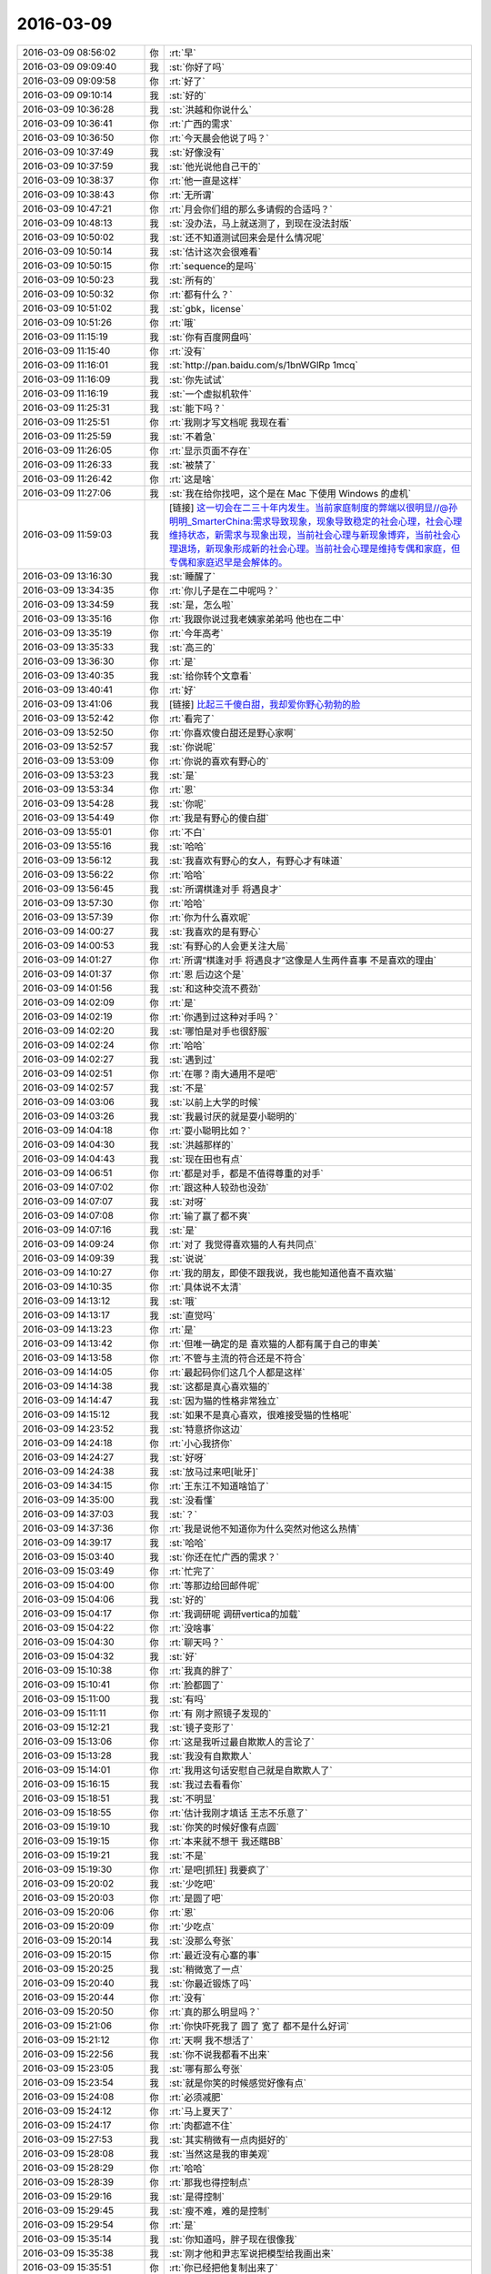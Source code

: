 2016-03-09
-------------

.. list-table::
   :widths: 25, 1, 60

   * - 2016-03-09 08:56:02
     - 你
     - :rt:`早`
   * - 2016-03-09 09:09:40
     - 我
     - :st:`你好了吗`
   * - 2016-03-09 09:09:58
     - 你
     - :rt:`好了`
   * - 2016-03-09 09:10:14
     - 我
     - :st:`好的`
   * - 2016-03-09 10:36:28
     - 我
     - :st:`洪越和你说什么`
   * - 2016-03-09 10:36:41
     - 你
     - :rt:`广西的需求`
   * - 2016-03-09 10:36:50
     - 你
     - :rt:`今天晨会他说了吗？`
   * - 2016-03-09 10:37:49
     - 我
     - :st:`好像没有`
   * - 2016-03-09 10:37:59
     - 我
     - :st:`他光说他自己干的`
   * - 2016-03-09 10:38:37
     - 你
     - :rt:`他一直是这样`
   * - 2016-03-09 10:38:43
     - 你
     - :rt:`无所谓`
   * - 2016-03-09 10:47:21
     - 你
     - :rt:`月会你们组的那么多请假的合适吗？`
   * - 2016-03-09 10:48:13
     - 我
     - :st:`没办法，马上就送测了，到现在没法封版`
   * - 2016-03-09 10:50:02
     - 我
     - :st:`还不知道测试回来会是什么情况呢`
   * - 2016-03-09 10:50:14
     - 我
     - :st:`估计这次会很难看`
   * - 2016-03-09 10:50:15
     - 你
     - :rt:`sequence的是吗`
   * - 2016-03-09 10:50:23
     - 我
     - :st:`所有的`
   * - 2016-03-09 10:50:32
     - 你
     - :rt:`都有什么？`
   * - 2016-03-09 10:51:02
     - 我
     - :st:`gbk，license`
   * - 2016-03-09 10:51:26
     - 你
     - :rt:`哦`
   * - 2016-03-09 11:15:19
     - 我
     - :st:`你有百度网盘吗`
   * - 2016-03-09 11:15:40
     - 你
     - :rt:`没有`
   * - 2016-03-09 11:16:01
     - 我
     - :st:`http://pan.baidu.com/s/1bnWGlRp
       1mcq`
   * - 2016-03-09 11:16:09
     - 我
     - :st:`你先试试`
   * - 2016-03-09 11:16:19
     - 我
     - :st:`一个虚拟机软件`
   * - 2016-03-09 11:25:31
     - 我
     - :st:`能下吗？`
   * - 2016-03-09 11:25:51
     - 你
     - :rt:`我刚才写文档呢 我现在看`
   * - 2016-03-09 11:25:59
     - 我
     - :st:`不着急`
   * - 2016-03-09 11:26:05
     - 你
     - :rt:`显示页面不存在`
   * - 2016-03-09 11:26:33
     - 我
     - :st:`被禁了`
   * - 2016-03-09 11:26:42
     - 你
     - :rt:`这是啥`
   * - 2016-03-09 11:27:06
     - 我
     - :st:`我在给你找吧，这个是在 Mac 下使用 Windows 的虚机`
   * - 2016-03-09 11:59:03
     - 我
     - [链接] `这一切会在二三十年内发生。当前家庭制度的弊端以很明显//@孙明明_SmarterChina:需求导致现象，现象导致稳定的社会心理，社会心理维持状态，新需求与现象出现，当前社会心理与新现象博弈，当前社会心理退场，新现象形成新的社会心理。当前社会心理是维持专偶和家庭，但专偶和家庭迟早是会解体的。 <http://weibo.com/1932835417/DlpbqcTV6>`_
   * - 2016-03-09 13:16:30
     - 我
     - :st:`睡醒了`
   * - 2016-03-09 13:34:35
     - 你
     - :rt:`你儿子是在二中呢吗？`
   * - 2016-03-09 13:34:59
     - 我
     - :st:`是，怎么啦`
   * - 2016-03-09 13:35:16
     - 你
     - :rt:`我跟你说过我老姨家弟弟吗 他也在二中`
   * - 2016-03-09 13:35:19
     - 你
     - :rt:`今年高考`
   * - 2016-03-09 13:35:33
     - 我
     - :st:`高三的`
   * - 2016-03-09 13:36:30
     - 你
     - :rt:`是`
   * - 2016-03-09 13:40:35
     - 我
     - :st:`给你转个文章看`
   * - 2016-03-09 13:40:41
     - 你
     - :rt:`好`
   * - 2016-03-09 13:41:06
     - 我
     - [链接] `比起三千傻白甜，我却爱你野心勃勃的脸 <http://mp.weixin.qq.com/s?__biz=MzA3NDg1NTIyNw==&mid=401577951&idx=1&sn=87dbea0a54a39f85c90bc29a1188cb5c&scene=1&srcid=0309jxLbaAkkn9ZncU2bEaQH#rd>`_
   * - 2016-03-09 13:52:42
     - 你
     - :rt:`看完了`
   * - 2016-03-09 13:52:50
     - 你
     - :rt:`你喜欢傻白甜还是野心家啊`
   * - 2016-03-09 13:52:57
     - 我
     - :st:`你说呢`
   * - 2016-03-09 13:53:09
     - 你
     - :rt:`你说的喜欢有野心的`
   * - 2016-03-09 13:53:23
     - 我
     - :st:`是`
   * - 2016-03-09 13:53:34
     - 你
     - :rt:`恩`
   * - 2016-03-09 13:54:28
     - 我
     - :st:`你呢`
   * - 2016-03-09 13:54:49
     - 你
     - :rt:`我是有野心的傻白甜`
   * - 2016-03-09 13:55:01
     - 你
     - :rt:`不白`
   * - 2016-03-09 13:55:16
     - 我
     - :st:`哈哈`
   * - 2016-03-09 13:56:12
     - 我
     - :st:`我喜欢有野心的女人，有野心才有味道`
   * - 2016-03-09 13:56:22
     - 你
     - :rt:`哈哈`
   * - 2016-03-09 13:56:45
     - 我
     - :st:`所谓棋逢对手 将遇良才`
   * - 2016-03-09 13:57:30
     - 你
     - :rt:`哈哈`
   * - 2016-03-09 13:57:39
     - 你
     - :rt:`你为什么喜欢呢`
   * - 2016-03-09 14:00:27
     - 我
     - :st:`我喜欢的是有野心`
   * - 2016-03-09 14:00:53
     - 我
     - :st:`有野心的人会更关注大局`
   * - 2016-03-09 14:01:27
     - 你
     - :rt:`所谓“棋逢对手 将遇良才”这像是人生两件喜事 不是喜欢的理由`
   * - 2016-03-09 14:01:37
     - 你
     - :rt:`恩 后边这个是`
   * - 2016-03-09 14:01:56
     - 我
     - :st:`和这种交流不费劲`
   * - 2016-03-09 14:02:09
     - 你
     - :rt:`是`
   * - 2016-03-09 14:02:19
     - 你
     - :rt:`你遇到过这种对手吗？`
   * - 2016-03-09 14:02:20
     - 我
     - :st:`哪怕是对手也很舒服`
   * - 2016-03-09 14:02:24
     - 你
     - :rt:`哈哈`
   * - 2016-03-09 14:02:27
     - 我
     - :st:`遇到过`
   * - 2016-03-09 14:02:51
     - 你
     - :rt:`在哪？南大通用不是吧`
   * - 2016-03-09 14:02:57
     - 我
     - :st:`不是`
   * - 2016-03-09 14:03:06
     - 我
     - :st:`以前上大学的时候`
   * - 2016-03-09 14:03:26
     - 我
     - :st:`我最讨厌的就是耍小聪明的`
   * - 2016-03-09 14:04:18
     - 你
     - :rt:`耍小聪明比如？`
   * - 2016-03-09 14:04:30
     - 我
     - :st:`洪越那样的`
   * - 2016-03-09 14:04:43
     - 我
     - :st:`现在田也有点`
   * - 2016-03-09 14:06:51
     - 你
     - :rt:`都是对手，都是不值得尊重的对手`
   * - 2016-03-09 14:07:02
     - 你
     - :rt:`跟这种人较劲也没劲`
   * - 2016-03-09 14:07:07
     - 我
     - :st:`对呀`
   * - 2016-03-09 14:07:08
     - 你
     - :rt:`输了赢了都不爽`
   * - 2016-03-09 14:07:16
     - 我
     - :st:`是`
   * - 2016-03-09 14:09:24
     - 你
     - :rt:`对了 我觉得喜欢猫的人有共同点`
   * - 2016-03-09 14:09:39
     - 我
     - :st:`说说`
   * - 2016-03-09 14:10:27
     - 你
     - :rt:`我的朋友，即使不跟我说，我也能知道他喜不喜欢猫`
   * - 2016-03-09 14:10:35
     - 你
     - :rt:`具体说不太清`
   * - 2016-03-09 14:13:12
     - 我
     - :st:`哦`
   * - 2016-03-09 14:13:17
     - 我
     - :st:`直觉吗`
   * - 2016-03-09 14:13:23
     - 你
     - :rt:`是`
   * - 2016-03-09 14:13:42
     - 你
     - :rt:`但唯一确定的是 喜欢猫的人都有属于自己的审美`
   * - 2016-03-09 14:13:58
     - 你
     - :rt:`不管与主流的符合还是不符合`
   * - 2016-03-09 14:14:05
     - 你
     - :rt:`最起码你们这几个人都是这样`
   * - 2016-03-09 14:14:38
     - 我
     - :st:`这都是真心喜欢猫的`
   * - 2016-03-09 14:14:47
     - 我
     - :st:`因为猫的性格非常独立`
   * - 2016-03-09 14:15:12
     - 我
     - :st:`如果不是真心喜欢，很难接受猫的性格呢`
   * - 2016-03-09 14:23:52
     - 我
     - :st:`特意挤你这边`
   * - 2016-03-09 14:24:18
     - 你
     - :rt:`小心我挤你`
   * - 2016-03-09 14:24:27
     - 我
     - :st:`好呀`
   * - 2016-03-09 14:24:38
     - 我
     - :st:`放马过来吧[呲牙]`
   * - 2016-03-09 14:34:15
     - 你
     - :rt:`王东江不知道啥馅了`
   * - 2016-03-09 14:35:00
     - 我
     - :st:`没看懂`
   * - 2016-03-09 14:37:03
     - 我
     - :st:`？`
   * - 2016-03-09 14:37:36
     - 你
     - :rt:`我是说他不知道你为什么突然对他这么热情`
   * - 2016-03-09 14:39:17
     - 我
     - :st:`哈哈`
   * - 2016-03-09 15:03:40
     - 我
     - :st:`你还在忙广西的需求？`
   * - 2016-03-09 15:03:49
     - 你
     - :rt:`忙完了`
   * - 2016-03-09 15:04:00
     - 你
     - :rt:`等那边给回邮件呢`
   * - 2016-03-09 15:04:06
     - 我
     - :st:`好的`
   * - 2016-03-09 15:04:17
     - 你
     - :rt:`我调研呢 调研vertica的加载`
   * - 2016-03-09 15:04:22
     - 你
     - :rt:`没啥事`
   * - 2016-03-09 15:04:30
     - 你
     - :rt:`聊天吗？`
   * - 2016-03-09 15:04:32
     - 我
     - :st:`好`
   * - 2016-03-09 15:10:38
     - 你
     - :rt:`我真的胖了`
   * - 2016-03-09 15:10:41
     - 你
     - :rt:`脸都圆了`
   * - 2016-03-09 15:11:00
     - 我
     - :st:`有吗`
   * - 2016-03-09 15:11:11
     - 你
     - :rt:`有 刚才照镜子发现的`
   * - 2016-03-09 15:12:21
     - 我
     - :st:`镜子变形了`
   * - 2016-03-09 15:13:06
     - 你
     - :rt:`这是我听过最自欺欺人的言论了`
   * - 2016-03-09 15:13:28
     - 我
     - :st:`我没有自欺欺人`
   * - 2016-03-09 15:14:01
     - 你
     - :rt:`我用这句话安慰自己就是自欺欺人了`
   * - 2016-03-09 15:16:15
     - 我
     - :st:`我过去看看你`
   * - 2016-03-09 15:18:51
     - 我
     - :st:`不明显`
   * - 2016-03-09 15:18:55
     - 你
     - :rt:`估计我刚才填话 王志不乐意了`
   * - 2016-03-09 15:19:10
     - 我
     - :st:`你笑的时候好像有点圆`
   * - 2016-03-09 15:19:15
     - 你
     - :rt:`本来就不想干 我还瞎BB`
   * - 2016-03-09 15:19:21
     - 我
     - :st:`不是`
   * - 2016-03-09 15:19:30
     - 你
     - :rt:`是吧[抓狂]  我要疯了`
   * - 2016-03-09 15:20:02
     - 我
     - :st:`少吃吧`
   * - 2016-03-09 15:20:03
     - 你
     - :rt:`是圆了吧`
   * - 2016-03-09 15:20:06
     - 你
     - :rt:`恩`
   * - 2016-03-09 15:20:09
     - 你
     - :rt:`少吃点`
   * - 2016-03-09 15:20:14
     - 我
     - :st:`没那么夸张`
   * - 2016-03-09 15:20:15
     - 你
     - :rt:`最近没有心塞的事`
   * - 2016-03-09 15:20:25
     - 我
     - :st:`稍微宽了一点`
   * - 2016-03-09 15:20:40
     - 我
     - :st:`你最近锻炼了吗`
   * - 2016-03-09 15:20:44
     - 你
     - :rt:`没有`
   * - 2016-03-09 15:20:50
     - 你
     - :rt:`真的那么明显吗？`
   * - 2016-03-09 15:21:06
     - 你
     - :rt:`你快吓死我了 圆了 宽了 都不是什么好词`
   * - 2016-03-09 15:21:12
     - 你
     - :rt:`天啊 我不想活了`
   * - 2016-03-09 15:22:56
     - 我
     - :st:`你不说我都看不出来`
   * - 2016-03-09 15:23:05
     - 我
     - :st:`哪有那么夸张`
   * - 2016-03-09 15:23:54
     - 我
     - :st:`就是你笑的时候感觉好像有点`
   * - 2016-03-09 15:24:08
     - 你
     - :rt:`必须减肥`
   * - 2016-03-09 15:24:12
     - 你
     - :rt:`马上夏天了`
   * - 2016-03-09 15:24:17
     - 你
     - :rt:`肉都遮不住`
   * - 2016-03-09 15:27:53
     - 我
     - :st:`其实稍微有一点肉挺好的`
   * - 2016-03-09 15:28:08
     - 我
     - :st:`当然这是我的审美观`
   * - 2016-03-09 15:28:29
     - 你
     - :rt:`哈哈`
   * - 2016-03-09 15:28:39
     - 你
     - :rt:`那我也得控制点`
   * - 2016-03-09 15:29:16
     - 我
     - :st:`是得控制`
   * - 2016-03-09 15:29:45
     - 我
     - :st:`瘦不难，难的是控制`
   * - 2016-03-09 15:29:54
     - 你
     - :rt:`是`
   * - 2016-03-09 15:35:14
     - 我
     - :st:`你知道吗，胖子现在很像我`
   * - 2016-03-09 15:35:38
     - 我
     - :st:`刚才他和尹志军说把模型给我画出来`
   * - 2016-03-09 15:35:51
     - 你
     - :rt:`你已经把他复制出来了`
   * - 2016-03-09 15:36:36
     - 我
     - :st:`形似而已`
   * - 2016-03-09 15:37:28
     - 我
     - :st:`你是能做到和我神似的`
   * - 2016-03-09 15:37:42
     - 你
     - :rt:`真的假的`
   * - 2016-03-09 15:37:54
     - 你
     - :rt:`你真这么想啊`
   * - 2016-03-09 15:37:57
     - 我
     - :st:`你自己想想`
   * - 2016-03-09 15:38:06
     - 你
     - :rt:`旭明情商太低了`
   * - 2016-03-09 15:38:24
     - 我
     - :st:`我训他们的时候，好多道理你都明白的`
   * - 2016-03-09 15:38:31
     - 你
     - :rt:`是`
   * - 2016-03-09 15:38:51
     - 你
     - :rt:`你说设计的时候 很多话我都能听懂`
   * - 2016-03-09 15:39:34
     - 你
     - :rt:`见解基本没有 但是最起码能听懂你说的`
   * - 2016-03-09 15:40:02
     - 我
     - :st:`所以我才说你能做到神似`
   * - 2016-03-09 15:40:10
     - 你
     - :rt:`所以旭明不会是一位被高手重视的对手`
   * - 2016-03-09 15:40:47
     - 你
     - :rt:`弱点太多`
   * - 2016-03-09 15:40:55
     - 我
     - :st:`对`
   * - 2016-03-09 15:41:03
     - 我
     - :st:`你是有可能的`
   * - 2016-03-09 15:41:20
     - 我
     - :st:`所以你现在要蛰伏`
   * - 2016-03-09 15:41:21
     - 你
     - :rt:`那是必须的`
   * - 2016-03-09 15:41:24
     - 你
     - :rt:`哈哈`
   * - 2016-03-09 15:41:27
     - 你
     - :rt:`行了`
   * - 2016-03-09 15:41:30
     - 你
     - :rt:`又开始了`
   * - 2016-03-09 15:41:37
     - 我
     - :st:`？`
   * - 2016-03-09 15:41:55
     - 你
     - :rt:`说点别的`
   * - 2016-03-09 15:42:21
     - 我
     - :st:`好`
   * - 2016-03-09 15:42:35
     - 我
     - :st:`你好像很不喜欢说这个？`
   * - 2016-03-09 15:42:52
     - 我
     - :st:`是因为平时我说的太多了吗？`
   * - 2016-03-09 15:42:57
     - 你
     - :rt:`没有 不是 不是`
   * - 2016-03-09 15:42:59
     - 你
     - :rt:`别误会`
   * - 2016-03-09 15:43:22
     - 我
     - :st:`好的`
   * - 2016-03-09 15:43:27
     - 你
     - :rt:`我只是知道自己想要什么 也知道你理解我 所以没必要聊这个话题而已`
   * - 2016-03-09 15:44:10
     - 我
     - :st:`好`
   * - 2016-03-09 15:44:11
     - 你
     - :rt:`而且 说我跟你神似 是太抬举我了 我怕有哄我之嫌`
   * - 2016-03-09 15:44:39
     - 我
     - :st:`这倒是，你现在还没法区分这两个`
   * - 2016-03-09 15:45:13
     - 我
     - :st:`我说的是你可以做到和我神似，不是你现在就神似了`
   * - 2016-03-09 15:45:34
     - 我
     - :st:`所以这不是哄你，是我的真心话`
   * - 2016-03-09 15:45:52
     - 你
     - :rt:`恩`
   * - 2016-03-09 15:45:54
     - 你
     - :rt:`好`
   * - 2016-03-09 15:46:09
     - 你
     - :rt:`你记得你以前说你说的别人不懂 我能懂`
   * - 2016-03-09 15:46:26
     - 我
     - :st:`我是准备把你培养成一个可敬的对手`
   * - 2016-03-09 15:46:29
     - 你
     - :rt:`最开始我一点不理解你这么说 而且老是跟你问 现在不怎么问了`
   * - 2016-03-09 15:46:31
     - 你
     - :rt:`哈哈`
   * - 2016-03-09 15:46:36
     - 你
     - :rt:`不会很久的`
   * - 2016-03-09 15:46:41
     - 我
     - :st:`对呀`
   * - 2016-03-09 15:46:56
     - 你
     - :rt:`所以我也在慢慢消化你说的话`
   * - 2016-03-09 15:47:12
     - 你
     - :rt:`但毕竟还是有很大差距`
   * - 2016-03-09 15:47:13
     - 我
     - [链接] `壹心理 | 男女之间真的存在纯友谊么？ <http://www.wandoujia.com/items/4435932062889178761?utm_medium=wechat-friends&utm_source=2251663&utm_campaign=social&client=ripple>`_
   * - 2016-03-09 15:47:21
     - 我
     - :st:`你看看这个`
   * - 2016-03-09 15:57:55
     - 你
     - :rt:`你说人类会发明出机器人吗`
   * - 2016-03-09 15:58:07
     - 你
     - :rt:`类似人的`
   * - 2016-03-09 15:58:15
     - 我
     - :st:`已经有了`
   * - 2016-03-09 15:58:27
     - 我
     - :st:`只是体积太大`
   * - 2016-03-09 15:59:19
     - 你
     - :rt:`不是`
   * - 2016-03-09 15:59:30
     - 我
     - :st:`？`
   * - 2016-03-09 15:59:48
     - 你
     - :rt:`我说的是有理解能力 有认知能力 会学习 有感情的`
   * - 2016-03-09 16:00:49
     - 我
     - :st:`没有`
   * - 2016-03-09 16:00:52
     - 我
     - :st:`很难`
   * - 2016-03-09 16:00:58
     - 我
     - :st:`知道为啥吗`
   * - 2016-03-09 16:01:12
     - 你
     - :rt:`感性`
   * - 2016-03-09 16:01:35
     - 我
     - :st:`还有吗`
   * - 2016-03-09 16:01:52
     - 我
     - :st:`你是想自己想想还是我直接告诉你`
   * - 2016-03-09 16:02:01
     - 你
     - :rt:`我自己想想`
   * - 2016-03-09 16:02:40
     - 你
     - :rt:`那天看一个节目 说会发明出有理解 认知 学习能力的机器人 就是跟人一样的`
   * - 2016-03-09 16:02:47
     - 我
     - :st:`好，那我就告诉你方向`
   * - 2016-03-09 16:02:48
     - 你
     - :rt:`我想究竟会不会实现`
   * - 2016-03-09 16:02:53
     - 你
     - :rt:`等`
   * - 2016-03-09 16:02:56
     - 你
     - :rt:`我自己想想`
   * - 2016-03-09 16:08:01
     - 你
     - :rt:`第一 是因为我理解的机器人 始终是机器 他的组成模块始终是计算机那套 无非是：计算、存储、传感器、显示器等等之类的，假设上述模块都达到极致，他始终是绝对理性 靠逻辑推理完成计算 所以不会有人的感性`
   * - 2016-03-09 16:08:41
     - 我
     - :st:`嗯`
   * - 2016-03-09 16:09:27
     - 你
     - :rt:`如果是人造的 感情是不能量化 不能计算的 没有任何公式能够解析 所以逻辑没有感性的`
   * - 2016-03-09 16:09:33
     - 你
     - :rt:`假设有个机器人`
   * - 2016-03-09 16:09:36
     - 你
     - :rt:`有十个人`
   * - 2016-03-09 16:10:36
     - 你
     - :rt:`这个假设不成立`
   * - 2016-03-09 16:11:20
     - 我
     - :st:`哦`
   * - 2016-03-09 16:11:29
     - 你
     - :rt:`机器人就是个极致的电脑而已 他的性质是电脑 用于不会是人脑`
   * - 2016-03-09 16:11:49
     - 你
     - :rt:`我记得你说过一句话`
   * - 2016-03-09 16:11:52
     - 我
     - :st:`嗯`
   * - 2016-03-09 16:11:57
     - 你
     - :rt:`讲设计的时候说的`
   * - 2016-03-09 16:13:49
     - 你
     - :rt:`记不太清楚了 大致是软件（还是别的啥的记不清了）之所以没有完美的根本原因 是人脑的思维方式和冯诺依曼体系的差别 大致这样吧`
   * - 2016-03-09 16:14:01
     - 我
     - :st:`是`
   * - 2016-03-09 16:14:24
     - 你
     - :rt:`我当时理解就是 冯诺依曼体系是绝对理性 绝对符合逻辑的 而人脑不是`
   * - 2016-03-09 16:14:27
     - 你
     - :rt:`是不是`
   * - 2016-03-09 16:14:30
     - 你
     - :rt:`我说的对吗？`
   * - 2016-03-09 16:14:37
     - 你
     - :rt:`我记得多清楚`
   * - 2016-03-09 16:14:38
     - 你
     - :rt:`哈哈`
   * - 2016-03-09 16:14:40
     - 我
     - :st:`对`
   * - 2016-03-09 16:14:50
     - 我
     - :st:`基础架构就是这样`
   * - 2016-03-09 16:14:54
     - 你
     - :rt:`是`
   * - 2016-03-09 16:15:02
     - 你
     - :rt:`我也相信`
   * - 2016-03-09 16:15:05
     - 我
     - :st:`人脑有一定的随机性`
   * - 2016-03-09 16:15:20
     - 我
     - :st:`是高度并行的`
   * - 2016-03-09 16:15:25
     - 你
     - :rt:`是`
   * - 2016-03-09 16:15:42
     - 你
     - :rt:`计算机的并行是假的`
   * - 2016-03-09 16:15:46
     - 你
     - :rt:`对吗？`
   * - 2016-03-09 16:15:58
     - 我
     - :st:`和人脑的并行不一样`
   * - 2016-03-09 16:16:04
     - 你
     - :rt:`说说`
   * - 2016-03-09 16:16:34
     - 我
     - :st:`运算模型不一样，你了解树突吗`
   * - 2016-03-09 16:16:57
     - 你
     - :rt:`是人的神经元的那个吗？`
   * - 2016-03-09 16:17:01
     - 你
     - :rt:`不怎么了解`
   * - 2016-03-09 16:17:48
     - 我
     - :st:`一个神经会有多个树突，和几个神经相连`
   * - 2016-03-09 16:18:20
     - 我
     - :st:`理论上可以同时处理几个信息`
   * - 2016-03-09 16:18:28
     - 你
     - :rt:`哦`
   * - 2016-03-09 16:18:40
     - 我
     - :st:`现代计算机还做不到这种模型`
   * - 2016-03-09 16:18:53
     - 你
     - :rt:`哦`
   * - 2016-03-09 16:18:55
     - 我
     - :st:`靠的代码之间的耦合`
   * - 2016-03-09 16:19:03
     - 你
     - :rt:`多核不行吗？`
   * - 2016-03-09 16:19:08
     - 我
     - :st:`相对人脑效率太低`
   * - 2016-03-09 16:19:22
     - 我
     - :st:`不行，是软件架构的事情`
   * - 2016-03-09 16:19:38
     - 我
     - :st:`或者说是计算机基础架构的事情`
   * - 2016-03-09 16:19:39
     - 你
     - :rt:`现在是多线程的架构是吗？`
   * - 2016-03-09 16:19:53
     - 我
     - :st:`不是这个维度`
   * - 2016-03-09 16:20:04
     - 我
     - :st:`先说到这吧`
   * - 2016-03-09 16:20:10
     - 你
     - :rt:`好`
   * - 2016-03-09 16:20:15
     - 我
     - :st:`以后给你细讲`
   * - 2016-03-09 16:20:23
     - 我
     - :st:`做个游戏`
   * - 2016-03-09 16:20:28
     - 你
     - :rt:`好啊`
   * - 2016-03-09 16:20:36
     - 你
     - :rt:`最喜欢跟你做游戏了`
   * - 2016-03-09 16:20:54
     - 我
     - :st:`现在要求你必须去证明你刚才的反命题`
   * - 2016-03-09 16:21:21
     - 你
     - :rt:`什么？`
   * - 2016-03-09 16:21:31
     - 你
     - :rt:`就是机器人能造出来是吗？`
   * - 2016-03-09 16:21:36
     - 我
     - :st:`对`
   * - 2016-03-09 16:22:14
     - 你
     - :rt:`这个好难`
   * - 2016-03-09 16:22:21
     - 你
     - :rt:`so tough`
   * - 2016-03-09 16:23:15
     - 我
     - :st:`这才有意思`
   * - 2016-03-09 16:23:24
     - 我
     - :st:`教你一招`
   * - 2016-03-09 16:23:29
     - 你
     - :rt:`你说`
   * - 2016-03-09 16:23:46
     - 我
     - :st:`你还记得年前讨论你和你妈的事情吗`
   * - 2016-03-09 16:23:52
     - 你
     - :rt:`记得`
   * - 2016-03-09 16:24:05
     - 我
     - :st:`当时用了一个上帝视角的方法`
   * - 2016-03-09 16:24:13
     - 你
     - :rt:`恩`
   * - 2016-03-09 16:24:18
     - 我
     - :st:`这个也可以用`
   * - 2016-03-09 16:25:34
     - 你
     - :rt:`是站在更高层次和另一个角度想问题吗？`
   * - 2016-03-09 16:25:57
     - 我
     - :st:`是`
   * - 2016-03-09 16:26:17
     - 我
     - :st:`你说难是因为你在同一个层次`
   * - 2016-03-09 16:26:26
     - 你
     - :rt:`是`
   * - 2016-03-09 16:26:48
     - 你
     - :rt:`从大自然的角度说？`
   * - 2016-03-09 16:27:04
     - 我
     - :st:`不是`
   * - 2016-03-09 16:27:56
     - 我
     - :st:`不要刻意选一个角度`
   * - 2016-03-09 16:28:16
     - 你
     - :rt:`我理解你说的`
   * - 2016-03-09 16:28:20
     - 你
     - :rt:`但是想不到`
   * - 2016-03-09 16:28:23
     - 你
     - :rt:`答案`
   * - 2016-03-09 16:28:45
     - 我
     - :st:`再提醒你一下`
   * - 2016-03-09 16:28:54
     - 你
     - :rt:`好`
   * - 2016-03-09 16:30:25
     - 我
     - :st:`你说不可能，是什么情况不可能`
   * - 2016-03-09 16:30:54
     - 你
     - :rt:`没听懂`
   * - 2016-03-09 16:31:53
     - 我
     - :st:`就是你的结论`
   * - 2016-03-09 16:32:39
     - 你
     - :rt:`就是计算机是绝对逻辑的 而人是有感性的`
   * - 2016-03-09 16:33:44
     - 我
     - :st:`不是`
   * - 2016-03-09 16:34:50
     - 我
     - :st:`你是说不可能`
   * - 2016-03-09 16:35:01
     - 我
     - :st:`这个是你的结论吧`
   * - 2016-03-09 16:35:06
     - 你
     - :rt:`对`
   * - 2016-03-09 16:35:27
     - 你
     - :rt:`人类发明不出机器人`
   * - 2016-03-09 16:35:35
     - 你
     - :rt:`这个不可能啊`
   * - 2016-03-09 16:36:22
     - 我
     - :st:`好，限制条件是什么，或者说修饰词是什么`
   * - 2016-03-09 16:36:40
     - 你
     - :rt:`人类？`
   * - 2016-03-09 16:36:46
     - 你
     - :rt:`机器？`
   * - 2016-03-09 16:37:09
     - 我
     - :st:`这是中心词`
   * - 2016-03-09 16:37:18
     - 你
     - :rt:`累死我了`
   * - 2016-03-09 16:37:31
     - 我
     - :st:`其实你说的是类似人的机器人`
   * - 2016-03-09 16:37:37
     - 你
     - :rt:`是`
   * - 2016-03-09 16:37:42
     - 你
     - :rt:`类似`
   * - 2016-03-09 16:38:21
     - 你
     - :rt:`你说这个词没有确定的范围吗`
   * - 2016-03-09 16:40:21
     - 我
     - :st:`不是`
   * - 2016-03-09 16:40:44
     - 我
     - :st:`换句话说如果不类似人的机器人是什么样`
   * - 2016-03-09 16:40:53
     - 我
     - :st:`现在有吗`
   * - 2016-03-09 18:24:10
     - 你
     - :rt:`我被你的问题累死了`
   * - 2016-03-09 18:24:13
     - 你
     - :rt:`明天再说`
   * - 2016-03-09 18:24:29
     - 我
     - :st:`好吧`
   * - 2016-03-09 18:24:38
     - 你
     - :rt:`刚才王洪越让我帮他测试，过来说我打字慢，我说，要不你打`
   * - 2016-03-09 18:24:42
     - 我
     - :st:`可能明天没空`
   * - 2016-03-09 18:24:48
     - 你
     - :rt:`他说，帮工资给我`
   * - 2016-03-09 18:25:01
     - 你
     - :rt:`我说，公司给我工资就是让我干这个的吗`
   * - 2016-03-09 18:25:20
     - 你
     - :rt:`真是个贱人`
   * - 2016-03-09 18:25:39
     - 我
     - :st:`是`
   * - 2016-03-09 18:29:36
     - 我
     - :st:`你几点走`
   * - 2016-03-09 18:44:48
     - 我
     - :st:`你听见他们吵架了吗`
   * - 2016-03-09 18:45:43
     - 你
     - :rt:`狗咬狗`
   * - 2016-03-09 19:00:41
     - 我
     - :st:`你走吗`